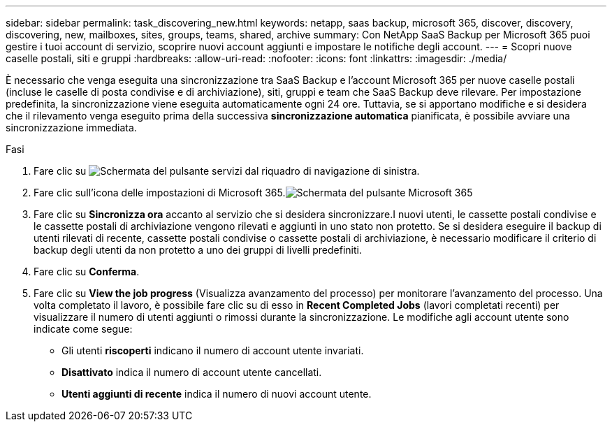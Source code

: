 ---
sidebar: sidebar 
permalink: task_discovering_new.html 
keywords: netapp, saas backup, microsoft 365, discover, discovery, discovering, new, mailboxes, sites, groups, teams, shared, archive 
summary: Con NetApp SaaS Backup per Microsoft 365 puoi gestire i tuoi account di servizio, scoprire nuovi account aggiunti e impostare le notifiche degli account. 
---
= Scopri nuove caselle postali, siti e gruppi
:hardbreaks:
:allow-uri-read: 
:nofooter: 
:icons: font
:linkattrs: 
:imagesdir: ./media/


[role="lead"]
È necessario che venga eseguita una sincronizzazione tra SaaS Backup e l'account Microsoft 365 per nuove caselle postali (incluse le caselle di posta condivise e di archiviazione), siti, gruppi e team che SaaS Backup deve rilevare. Per impostazione predefinita, la sincronizzazione viene eseguita automaticamente ogni 24 ore. Tuttavia, se si apportano modifiche e si desidera che il rilevamento venga eseguito prima della successiva *sincronizzazione automatica* pianificata, è possibile avviare una sincronizzazione immediata.

.Fasi
. Fare clic su image:services.gif["Schermata del pulsante servizi"] dal riquadro di navigazione di sinistra.
. Fare clic sull'icona delle impostazioni di Microsoft 365.image:mso365_settings.gif["Schermata del pulsante Microsoft 365"]
. Fare clic su *Sincronizza ora* accanto al servizio che si desidera sincronizzare.image:sync_now.png[""]I nuovi utenti, le cassette postali condivise e le cassette postali di archiviazione vengono rilevati e aggiunti in uno stato non protetto. Se si desidera eseguire il backup di utenti rilevati di recente, cassette postali condivise o cassette postali di archiviazione, è necessario modificare il criterio di backup degli utenti da non protetto a uno dei gruppi di livelli predefiniti.
. Fare clic su *Conferma*.
. Fare clic su *View the job progress* (Visualizza avanzamento del processo) per monitorare l'avanzamento del processo. Una volta completato il lavoro, è possibile fare clic su di esso in *Recent Completed Jobs* (lavori completati recenti) per visualizzare il numero di utenti aggiunti o rimossi durante la sincronizzazione. Le modifiche agli account utente sono indicate come segue:
+
** Gli utenti *riscoperti* indicano il numero di account utente invariati.
** *Disattivato* indica il numero di account utente cancellati.
** *Utenti aggiunti di recente* indica il numero di nuovi account utente.



